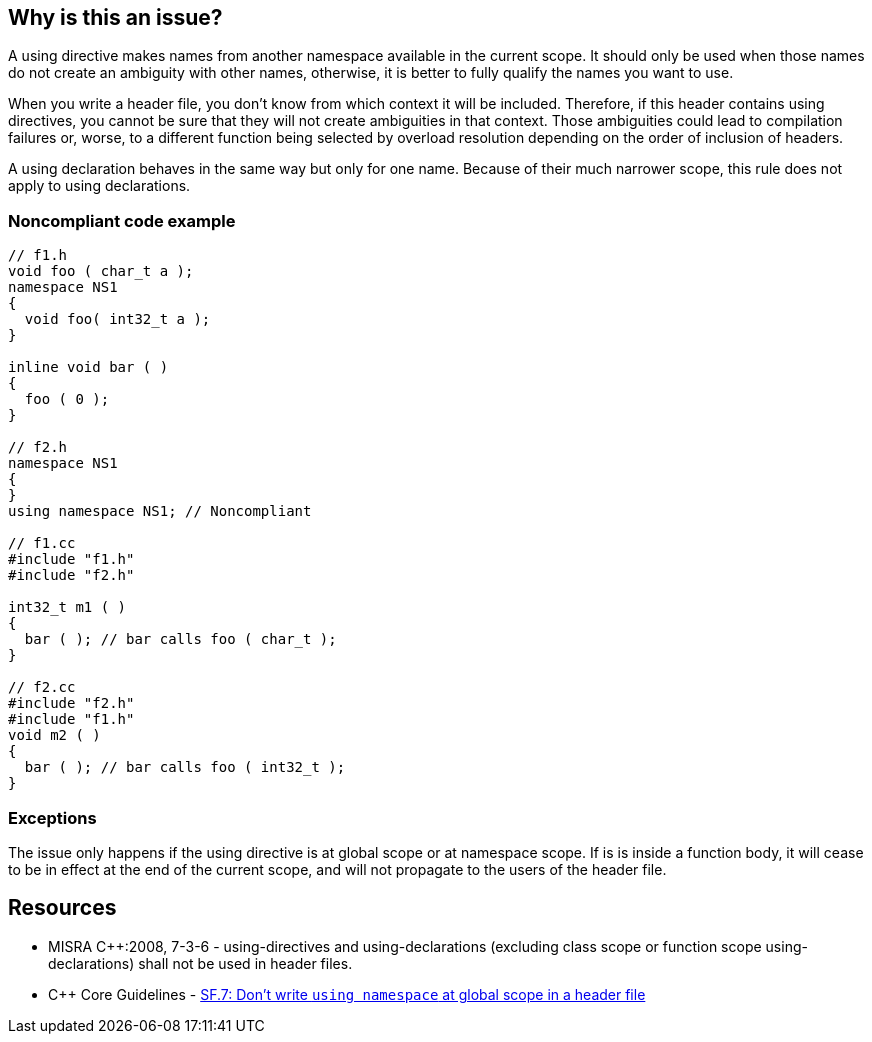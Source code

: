 == Why is this an issue?

A using directive makes names from another namespace available in the current scope. It should only be used when those names do not create an ambiguity with other names, otherwise, it is better to fully qualify the names you want to use.


When you write a header file, you don't know from which context it will be included. Therefore, if this header contains using directives, you cannot be sure that they will not create ambiguities in that context. Those ambiguities could lead to compilation failures or, worse, to a different function being selected by overload resolution depending on the order of inclusion of headers.


A using declaration behaves in the same way but only for one name. Because of their much narrower scope, this rule does not apply to using declarations.


=== Noncompliant code example

[source,cpp]
----
// f1.h
void foo ( char_t a );
namespace NS1
{
  void foo( int32_t a );
}

inline void bar ( )
{
  foo ( 0 );
}

// f2.h
namespace NS1
{
}
using namespace NS1; // Noncompliant

// f1.cc
#include "f1.h"
#include "f2.h"

int32_t m1 ( )
{
  bar ( ); // bar calls foo ( char_t );
}

// f2.cc
#include "f2.h"
#include "f1.h"
void m2 ( )
{
  bar ( ); // bar calls foo ( int32_t );
}
----


=== Exceptions

The issue only happens if the using directive is at global scope or at namespace scope. If is is inside a function body, it will cease to be in effect at the end of the current scope, and will not propagate to the users of the header file.


== Resources

* MISRA {cpp}:2008, 7-3-6 - using-directives and using-declarations (excluding class scope or function scope using-declarations) shall not be used in header files.
* {cpp} Core Guidelines - https://github.com/isocpp/CppCoreGuidelines/blob/e49158a/CppCoreGuidelines.md#sf7-dont-write-using-namespace-at-global-scope-in-a-header-file[SF.7: Don't write `using namespace` at global scope in a header file]


ifdef::env-github,rspecator-view[]

'''
== Implementation Specification
(visible only on this page)

=== Message

Remove this using-directive.

Remove this using-declaration.


'''
== Comments And Links
(visible only on this page)

=== is duplicated by: S1249

=== relates to: S5372

=== is related to: S5318

=== is related to: S1001

=== is related to: S1002

endif::env-github,rspecator-view[]
